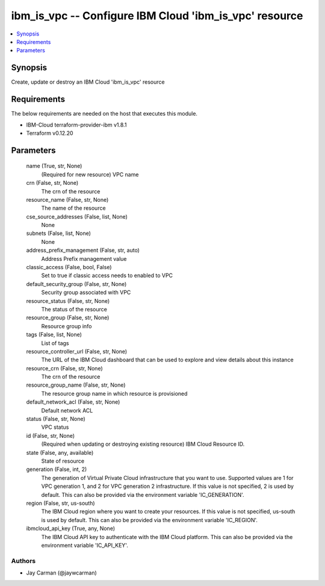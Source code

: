 
ibm_is_vpc -- Configure IBM Cloud 'ibm_is_vpc' resource
=======================================================

.. contents::
   :local:
   :depth: 1


Synopsis
--------

Create, update or destroy an IBM Cloud 'ibm_is_vpc' resource



Requirements
------------
The below requirements are needed on the host that executes this module.

- IBM-Cloud terraform-provider-ibm v1.8.1
- Terraform v0.12.20



Parameters
----------

  name (True, str, None)
    (Required for new resource) VPC name


  crn (False, str, None)
    The crn of the resource


  resource_name (False, str, None)
    The name of the resource


  cse_source_addresses (False, list, None)
    None


  subnets (False, list, None)
    None


  address_prefix_management (False, str, auto)
    Address Prefix management value


  classic_access (False, bool, False)
    Set to true if classic access needs to enabled to VPC


  default_security_group (False, str, None)
    Security group associated with VPC


  resource_status (False, str, None)
    The status of the resource


  resource_group (False, str, None)
    Resource group info


  tags (False, list, None)
    List of tags


  resource_controller_url (False, str, None)
    The URL of the IBM Cloud dashboard that can be used to explore and view details about this instance


  resource_crn (False, str, None)
    The crn of the resource


  resource_group_name (False, str, None)
    The resource group name in which resource is provisioned


  default_network_acl (False, str, None)
    Default network ACL


  status (False, str, None)
    VPC status


  id (False, str, None)
    (Required when updating or destroying existing resource) IBM Cloud Resource ID.


  state (False, any, available)
    State of resource


  generation (False, int, 2)
    The generation of Virtual Private Cloud infrastructure that you want to use. Supported values are 1 for VPC generation 1, and 2 for VPC generation 2 infrastructure. If this value is not specified, 2 is used by default. This can also be provided via the environment variable 'IC_GENERATION'.


  region (False, str, us-south)
    The IBM Cloud region where you want to create your resources. If this value is not specified, us-south is used by default. This can also be provided via the environment variable 'IC_REGION'.


  ibmcloud_api_key (True, any, None)
    The IBM Cloud API key to authenticate with the IBM Cloud platform. This can also be provided via the environment variable 'IC_API_KEY'.













Authors
~~~~~~~

- Jay Carman (@jaywcarman)

